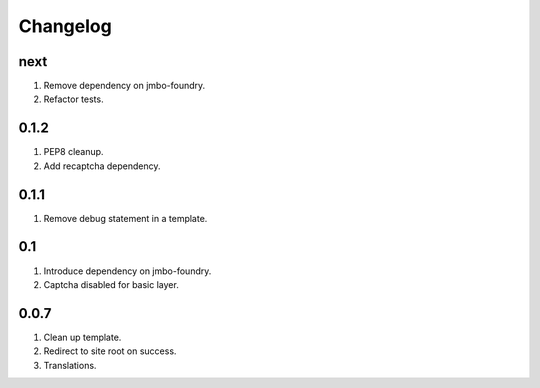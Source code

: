 Changelog
=========

next
----
#. Remove dependency on jmbo-foundry.
#. Refactor tests.

0.1.2
-----
#. PEP8 cleanup.
#. Add recaptcha dependency.

0.1.1
-----
#. Remove debug statement in a template.

0.1
---
#. Introduce dependency on jmbo-foundry.
#. Captcha disabled for basic layer.

0.0.7
-----
#. Clean up template.
#. Redirect to site root on success.
#. Translations.

